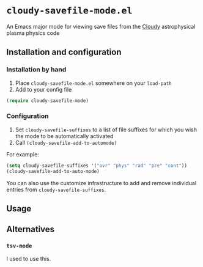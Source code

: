 * ~cloudy-savefile-mode.el~
An Emacs major mode for viewing save files from the [[https://nublado.org][Cloudy]] astrophysical plasma physics code

** Installation and configuration

*** Installation by hand
1. Place ~cloudy-savefile-mode.el~ somewhere on your ~load-path~
2. Add to your config file
#+BEGIN_SRC emacs-lisp
(require cloudy-savefile-mode)
#+END_SRC

*** Configuration
1. Set ~cloudy-savefile-suffixes~ to a list of file suffixes for which you wish the mode to be automatically activated
2. Call ~(cloudy-savefile-add-to-automode)~

For example:
#+BEGIN_SRC emacs-lisp
  (setq cloudy-savefile-suffixes '("ovr" "phys" "rad" "pre" "cont"))
  (cloudy-savefile-add-to-auto-mode)
#+END_SRC

You can also use the customize infrastructure to add and remove individual entries from ~cloudy-savefile-suffixes~. 
** Usage

** Alternatives

*** ~tsv-mode~
I used to use this. 

